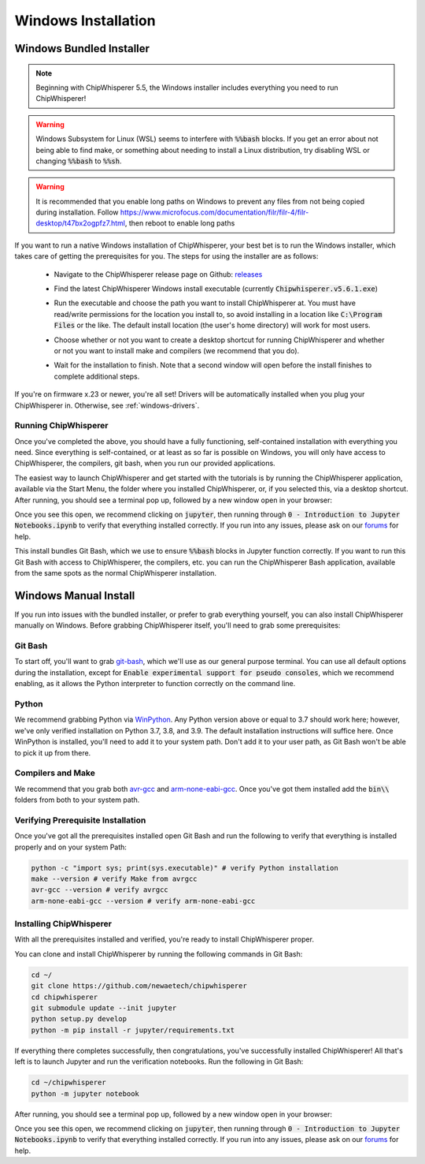 .. _install-windows-exe:

####################
Windows Installation
####################

*************************
Windows Bundled Installer
*************************

.. note:: Beginning with ChipWhisperer 5.5, the Windows installer includes
          everything you need to run ChipWhisperer!

.. warning:: Windows Subsystem for Linux (WSL) seems to interfere with
            :code:`%%bash` blocks. If you get an error about not being
            able to find make, or something about needing to install 
            a Linux distribution, try disabling WSL or 
            changing :code:`%%bash` to :code:`%%sh`.

.. warning:: It is recommended that you enable long paths on Windows
            to prevent any files from not being copied during installation.
            Follow https://www.microfocus.com/documentation/filr/filr-4/filr-desktop/t47bx2ogpfz7.html,
            then reboot to enable long paths

If you want to run a native Windows installation of ChipWhisperer, your best 
bet is to run the Windows installer, which takes care of getting the 
prerequisites for you. The steps for using the installer are as follows:

 * Navigate to the ChipWhisperer release page on Github: `releases`_

 .. image:: _images/win-installer-1.png

 * Find the latest ChipWhisperer Windows install executable (currently 
   :code:`Chipwhisperer.v5.6.1.exe`)
 
 * Run the executable and choose the path you want to install ChipWhisperer at. 
   You must have read/write permissions for the location you install to, so 
   avoid installing in a location like :code:`C:\Program Files` or the like. The 
   default install location (the user's home directory) will work for most users.

 * Choose whether or not you want to create a desktop shortcut for running 
   ChipWhisperer and whether or not you want to install make and compilers (we recommend that you
   do).

   .. image:: _images/win-installer-2.png

 * Wait for the installation to finish. Note that a second window will open before the install finishes to
   complete additional steps.

   .. image:: _images/win-installer-3.png

If you're on firmware x.23 or newer, you're all set! Drivers will be automatically installed when you plug your ChipWhisperer in.
Otherwise, see :ref:`windows-drivers`.

=====================
Running ChipWhisperer
=====================

Once you've completed the above, you should have a fully functioning, self-contained installation
with everything you need. Since everything is self-contained, or at least as so far is possible on Windows,
you will only have access to ChipWhisperer, the compilers, git bash, when you run our provided applications.

The easiest way to launch ChipWhisperer and get started with the tutorials is by running the ChipWhisperer
application, available via the Start Menu, the folder where you installed ChipWhisperer, or, if you selected
this, via a desktop shortcut. After running, you should see a terminal pop up, followed by a new window open 
in your browser:

.. image:: _images/Jupyter\ ChipWhisperer.png

Once you see this open, we recommend clicking on :code:`jupyter`, then running through :code:`0 - Introduction to Jupyter Notebooks.ipynb`
to verify that everything installed correctly. If you run into any issues, please ask on our `forums`_ for help.

This install bundles Git Bash, which we use to ensure :code:`%%bash` blocks in Jupyter function correctly. If you want
to run this Git Bash with access to ChipWhisperer, the compilers, etc. you can run the ChipWhisperer Bash application,
available from the same spots as the normal ChipWhisperer installation.

.. _releases: https://github.com/newaetech/chipwhisperer/releases

.. _forums: https://forum.newae.com/

.. _manual-windows-install:

**********************
Windows Manual Install
**********************

If you run into issues with the bundled installer, or prefer to grab everything yourself, you can also install ChipWhisperer
manually on Windows. Before grabbing ChipWhisperer itself, you'll need to grab some prerequisites:

========
Git Bash
========

To start off, you'll want to grab `git-bash`_, which we'll use as our general purpose terminal. You can use all default options
during the installation, except for :code:`Enable experimental support for pseudo consoles`, which we recommend enabling,
as it allows the Python interpreter to function correctly on the command line.

======
Python
======

We recommend grabbing Python via `WinPython`_. Any Python version above or equal to 3.7 should work here; however, we've only
verified installation on Python 3.7, 3.8, and 3.9. The default installation instructions will suffice here. Once
WinPython is installed, you'll need to add it to your system path. Don't add it to your user path, as
Git Bash won't be able to pick it up from there.

==================
Compilers and Make
==================

We recommend that you grab both `avr-gcc`_ and `arm-none-eabi-gcc`_. Once you've got them installed
add the :code:`bin\\` folders from both to your system path.

===================================
Verifying Prerequisite Installation
===================================

Once you've got all the prerequisites installed open Git Bash and run the following to verify
that everything is installed properly and on your system Path:

.. code:: bash

    python -c "import sys; print(sys.executable)" # verify Python installation
    make --version # verify Make from avrgcc
    avr-gcc --version # verify avrgcc
    arm-none-eabi-gcc --version # verify arm-none-eabi-gcc

========================
Installing ChipWhisperer
========================

With all the prerequisites installed and verified, you're ready to install ChipWhisperer
proper.

You can clone and install ChipWhisperer by running the following commands in Git Bash:

.. code:: bash

    cd ~/
    git clone https://github.com/newaetech/chipwhisperer
    cd chipwhisperer
    git submodule update --init jupyter
    python setup.py develop
    python -m pip install -r jupyter/requirements.txt

If everything there completes successfully, then congratulations, you've successfully installed ChipWhisperer!
All that's left is to launch Jupyter and run the verification notebooks. Run the following in Git Bash:

.. code:: bash

    cd ~/chipwhisperer
    python -m jupyter notebook

After running, you should see a terminal pop up, followed by a new window open 
in your browser:

.. image:: _images/Jupyter\ ChipWhisperer.png

Once you see this open, we recommend clicking on :code:`jupyter`, then running through :code:`0 - Introduction to Jupyter Notebooks.ipynb`
to verify that everything installed correctly. If you run into any issues, please ask on our `forums`_ for help.


.. _arm-none-eabi-gcc: https://developer.arm.com/open-source/gnu-toolchain/gnu-rm/downloads
.. _avr-gcc: https://blog.zakkemble.net/avr-gcc-builds/
.. _git-bash: https://git-scm.com/downloads
.. _WinPython: https://winpython.github.io/